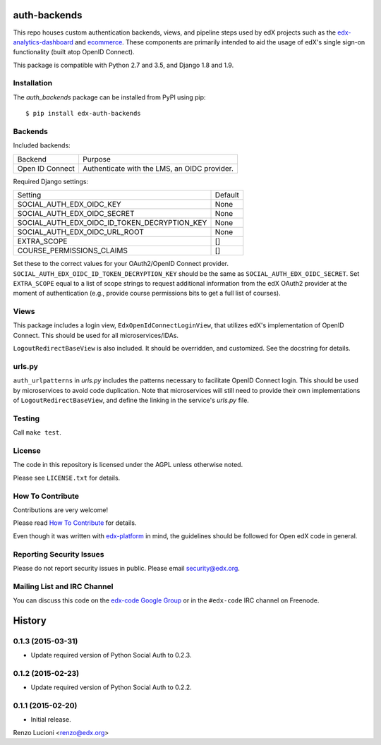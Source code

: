 auth-backends  |Travis|_ |Codecov|_
===================================
.. |Travis| image:: https://travis-ci.org/edx/auth-backends.svg?branch=master
.. _Travis: https://travis-ci.org/edx/auth-backends

.. |Codecov| image:: http://codecov.io/github/edx/auth-backends/coverage.svg?branch=master
.. _Codecov: http://codecov.io/github/edx/auth-backends?branch=master

This repo houses custom authentication backends, views, and pipeline steps used by edX
projects such as the `edx-analytics-dashboard <https://github.com/edx/edx-analytics-dashboard>`_
and `ecommerce <https://github.com/edx/ecommerce>`_. These components are primarily intended to aid the usage
of edX's single sign-on functionality (built atop OpenID Connect).

This package is compatible with Python 2.7 and 3.5, and Django 1.8 and 1.9.

Installation
------------

The `auth_backends` package can be installed from PyPI using pip::

    $ pip install edx-auth-backends

Backends
--------

Included backends:

===============  ============================================
Backend          Purpose
---------------  --------------------------------------------
Open ID Connect  Authenticate with the LMS, an OIDC provider.
===============  ============================================

Required Django settings:

============================================  ============================================
Setting                                       Default
--------------------------------------------  --------------------------------------------
SOCIAL_AUTH_EDX_OIDC_KEY                      None
SOCIAL_AUTH_EDX_OIDC_SECRET                   None
SOCIAL_AUTH_EDX_OIDC_ID_TOKEN_DECRYPTION_KEY  None
SOCIAL_AUTH_EDX_OIDC_URL_ROOT                 None
EXTRA_SCOPE                                   []
COURSE_PERMISSIONS_CLAIMS                     []
============================================  ============================================

Set these to the correct values for your OAuth2/OpenID Connect provider. ``SOCIAL_AUTH_EDX_OIDC_ID_TOKEN_DECRYPTION_KEY``
should be the same as ``SOCIAL_AUTH_EDX_OIDC_SECRET``. Set ``EXTRA_SCOPE`` equal to a list of scope strings to request
additional information from the edX OAuth2 provider at the moment of authentication (e.g., provide course permissions bits
to get a full list of courses).

Views
-----

This package includes a login view, ``EdxOpenIdConnectLoginView``, that utilizes edX's implementation of OpenID Connect.
This should be used for all microservices/IDAs.

``LogoutRedirectBaseView`` is also included. It should be overridden, and customized. See the docstring for details.

urls.py
-------

``auth_urlpatterns`` in `urls.py` includes the patterns necessary to facilitate OpenID Connect login. This should
be used by microservices to avoid code duplication. Note that microservices will still need to provide their own
implementations of ``LogoutRedirectBaseView``, and define the linking in the service's `urls.py` file.

Testing
-------

Call ``make test``.

License
-------

The code in this repository is licensed under the AGPL unless otherwise noted.

Please see ``LICENSE.txt`` for details.

How To Contribute
-----------------

Contributions are very welcome!

Please read `How To Contribute <https://github.com/edx/edx-platform/blob/master/CONTRIBUTING.rst>`_ for details.

Even though it was written with `edx-platform <https://github.com/edx/edx-platform>`_ in mind,
the guidelines should be followed for Open edX code in general.

Reporting Security Issues
-------------------------

Please do not report security issues in public. Please email security@edx.org.

Mailing List and IRC Channel
----------------------------

You can discuss this code on the `edx-code Google Group <https://groups.google.com/forum/#!forum/edx-code>`_ or in the
``#edx-code`` IRC channel on Freenode.


.. :changelog:

History
=======

0.1.3 (2015-03-31)
------------------

- Update required version of Python Social Auth to 0.2.3.

0.1.2 (2015-02-23)
------------------

- Update required version of Python Social Auth to 0.2.2.

0.1.1 (2015-02-20)
------------------

- Initial release.


Renzo Lucioni <renzo@edx.org>


